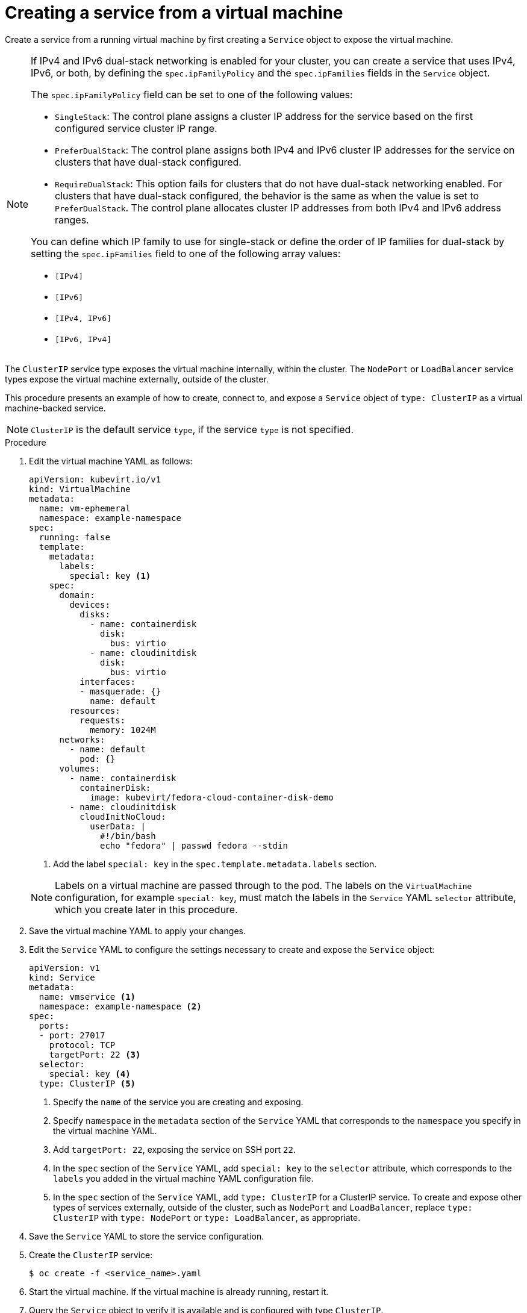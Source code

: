 // Module included in the following assemblies:
//
// * virt/virtual_machines/vm_networking/virt-using-the-default-pod-network-with-virt.adoc

[id="virt-creating-a-service-from-a-virtual-machine_{context}"]

= Creating a service from a virtual machine

Create a service from a running virtual machine by first creating a `Service` object to expose the virtual machine.

[NOTE]
====
If IPv4 and IPv6 dual-stack networking is enabled for your cluster, you can create a service that uses IPv4, IPv6, or both, by defining the `spec.ipFamilyPolicy` and the `spec.ipFamilies` fields in the `Service` object.

The `spec.ipFamilyPolicy` field can be set to one of the following values:

* `SingleStack`: The control plane assigns a cluster IP address for the service based on the first configured service cluster IP range.

* `PreferDualStack`: The control plane assigns both IPv4 and IPv6 cluster IP addresses for the service on clusters that have dual-stack configured.

* `RequireDualStack`: This option fails for clusters that do not have dual-stack networking enabled. For clusters that have dual-stack configured, the behavior is the same as when the value is set to `PreferDualStack`. The control plane allocates cluster IP addresses from both IPv4 and IPv6 address ranges.

You can define which IP family to use for single-stack or define the order of IP families for dual-stack by setting the `spec.ipFamilies` field to one of the following array values:

* `[IPv4]`
* `[IPv6]`
* `[IPv4, IPv6]`
* `[IPv6, IPv4]`
====

The `ClusterIP` service type exposes the virtual machine internally, within the cluster. The `NodePort` or `LoadBalancer` service types expose the virtual machine externally, outside of the cluster.

This procedure presents an example of how to create, connect to, and expose a `Service` object of `type: ClusterIP` as a virtual machine-backed service.

[NOTE]
====
`ClusterIP` is the default service `type`, if the service `type` is not specified.
====

.Procedure

. Edit the virtual machine YAML as follows:
+

[source,yaml]
----
apiVersion: kubevirt.io/v1
kind: VirtualMachine
metadata:
  name: vm-ephemeral
  namespace: example-namespace
spec:
  running: false
  template:
    metadata:
      labels:
        special: key <1>
    spec:
      domain:
        devices:
          disks:
            - name: containerdisk
              disk:
                bus: virtio
            - name: cloudinitdisk
              disk:
                bus: virtio
          interfaces:
          - masquerade: {}
            name: default
        resources:
          requests:
            memory: 1024M
      networks:
        - name: default
          pod: {}
      volumes:
        - name: containerdisk
          containerDisk:
            image: kubevirt/fedora-cloud-container-disk-demo
        - name: cloudinitdisk
          cloudInitNoCloud:
            userData: |
              #!/bin/bash
              echo "fedora" | passwd fedora --stdin
----
<1> Add the label `special: key` in the `spec.template.metadata.labels` section.
+

[NOTE]
====
Labels on a virtual machine are passed through to the pod. The labels on
the `VirtualMachine` configuration, for example `special: key`, must match the labels in
the `Service` YAML `selector` attribute, which you create later
in this procedure.
====

. Save the virtual machine YAML to apply your changes.

. Edit the `Service` YAML to configure the settings necessary to create and expose the `Service` object:
+

[source,yaml]
----
apiVersion: v1
kind: Service
metadata:
  name: vmservice <1>
  namespace: example-namespace <2>
spec:
  ports:
  - port: 27017
    protocol: TCP
    targetPort: 22 <3>
  selector:
    special: key <4>
  type: ClusterIP <5>
----
<1> Specify the `name` of the service you are creating and exposing.
<2> Specify `namespace` in the `metadata` section of the `Service` YAML that corresponds to the `namespace` you specify in the virtual machine YAML.
<3> Add `targetPort: 22`, exposing the service on SSH port `22`.
<4> In the `spec` section of the `Service` YAML, add `special: key` to the `selector` attribute, which corresponds to the `labels` you added in the virtual machine YAML configuration file.
<5> In the `spec` section of the `Service` YAML, add `type: ClusterIP` for a
ClusterIP service. To create and expose other types of services externally, outside of the cluster, such as `NodePort` and `LoadBalancer`, replace
`type: ClusterIP` with `type: NodePort` or `type: LoadBalancer`, as appropriate.
+

. Save the `Service` YAML to store the service configuration.
. Create the `ClusterIP` service:
+

[source,terminal]
----
$ oc create -f <service_name>.yaml
----

+
. Start the virtual machine. If the virtual machine is already running, restart it.
+

+
. Query the `Service` object to verify it is available and is configured with type `ClusterIP`.
+

.Verification
* Run the `oc get service` command, specifying the `namespace` that you reference in the virtual machine and `Service` YAML files.
+

[source, terminal]
----
$ oc get service -n example-namespace
----
+

.Example output
[source, terminal]
----
NAME        TYPE        CLUSTER-IP     EXTERNAL-IP   PORT(S)     AGE
vmservice   ClusterIP   172.30.3.149   <none>        27017/TCP   2m
----
+

** As shown from the output, `vmservice` is running.
** The `TYPE` displays as `ClusterIP`, as you specified in the `Service` YAML.

. Establish a connection to the virtual machine that you want to use to back your service. Connect from an object inside the cluster, such as another virtual machine.
+

.. Edit the virtual machine YAML as follows:
+

[source,yaml]
----
apiVersion: kubevirt.io/v1
kind: VirtualMachine
metadata:
  name: vm-connect
  namespace: example-namespace
spec:
  running: false
  template:
    spec:
      domain:
        devices:
          disks:
            - name: containerdisk
              disk:
                bus: virtio
            - name: cloudinitdisk
              disk:
                bus: virtio
          interfaces:
          - masquerade: {}
            name: default
        resources:
          requests:
            memory: 1024M
      networks:
        - name: default
          pod: {}
      volumes:
        - name: containerdisk
          containerDisk:
            image: kubevirt/fedora-cloud-container-disk-demo
        - name: cloudinitdisk
          cloudInitNoCloud:
            userData: |
              #!/bin/bash
              echo "fedora" | passwd fedora --stdin
----
+

.. Run the `oc create` command to create a second virtual machine, where `file.yaml` is the name of the virtual machine YAML:
+

[source,terminal]
----
$ oc create -f <file.yaml>
----
+

.. Start the virtual machine.

.. Connect to the virtual machine by running the following `virtctl` command:
+

[source,terminal]
----
$ virtctl -n example-namespace console <new-vm-name>
----
+

[NOTE]
====
For service type `LoadBalancer`, use the `vinagre` client to connect your
virtual machine by using the public IP and port.
External ports are dynamically allocated when using service type
`LoadBalancer`.
====
+

.. Run the `ssh` command to authenticate the connection, where `172.30.3.149` is the ClusterIP of the service and `fedora` is the user name of the virtual machine:
+

[source,terminal]
----
$ ssh fedora@172.30.3.149 -p 27017
----
+

.Verification
* You receive the command prompt of the virtual machine backing the service you want to expose. You now have a service backed by a running virtual machine.
